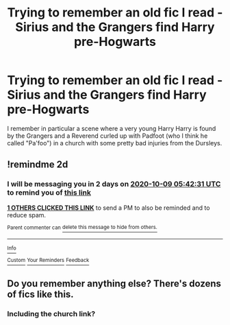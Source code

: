#+TITLE: Trying to remember an old fic I read - Sirius and the Grangers find Harry pre-Hogwarts

* Trying to remember an old fic I read - Sirius and the Grangers find Harry pre-Hogwarts
:PROPERTIES:
:Author: gnomengrange
:Score: 4
:DateUnix: 1602046034.0
:DateShort: 2020-Oct-07
:FlairText: What's That Fic?
:END:
I remember in particular a scene where a very young Harry Harry is found by the Grangers and a Reverend curled up with Padfoot (who I think he called "Pa'foo") in a church with some pretty bad injuries from the Dursleys.


** !remindme 2d
:PROPERTIES:
:Author: ceplma
:Score: 1
:DateUnix: 1602049351.0
:DateShort: 2020-Oct-07
:END:

*** I will be messaging you in 2 days on [[http://www.wolframalpha.com/input/?i=2020-10-09%2005:42:31%20UTC%20To%20Local%20Time][*2020-10-09 05:42:31 UTC*]] to remind you of [[https://np.reddit.com/r/HPfanfiction/comments/j6kr2u/trying_to_remember_an_old_fic_i_read_sirius_and/g7z7ieb/?context=3][*this link*]]

[[https://np.reddit.com/message/compose/?to=RemindMeBot&subject=Reminder&message=%5Bhttps%3A%2F%2Fwww.reddit.com%2Fr%2FHPfanfiction%2Fcomments%2Fj6kr2u%2Ftrying_to_remember_an_old_fic_i_read_sirius_and%2Fg7z7ieb%2F%5D%0A%0ARemindMe%21%202020-10-09%2005%3A42%3A31%20UTC][*1 OTHERS CLICKED THIS LINK*]] to send a PM to also be reminded and to reduce spam.

^{Parent commenter can} [[https://np.reddit.com/message/compose/?to=RemindMeBot&subject=Delete%20Comment&message=Delete%21%20j6kr2u][^{delete this message to hide from others.}]]

--------------

[[https://np.reddit.com/r/RemindMeBot/comments/e1bko7/remindmebot_info_v21/][^{Info}]]

[[https://np.reddit.com/message/compose/?to=RemindMeBot&subject=Reminder&message=%5BLink%20or%20message%20inside%20square%20brackets%5D%0A%0ARemindMe%21%20Time%20period%20here][^{Custom}]]
[[https://np.reddit.com/message/compose/?to=RemindMeBot&subject=List%20Of%20Reminders&message=MyReminders%21][^{Your Reminders}]]
[[https://np.reddit.com/message/compose/?to=Watchful1&subject=RemindMeBot%20Feedback][^{Feedback}]]
:PROPERTIES:
:Author: RemindMeBot
:Score: 1
:DateUnix: 1602052072.0
:DateShort: 2020-Oct-07
:END:


** Do you remember anything else? There's dozens of fics like this.
:PROPERTIES:
:Author: YOB1997
:Score: 0
:DateUnix: 1602071341.0
:DateShort: 2020-Oct-07
:END:

*** Including the church link?
:PROPERTIES:
:Author: ceplma
:Score: 1
:DateUnix: 1602392781.0
:DateShort: 2020-Oct-11
:END:
